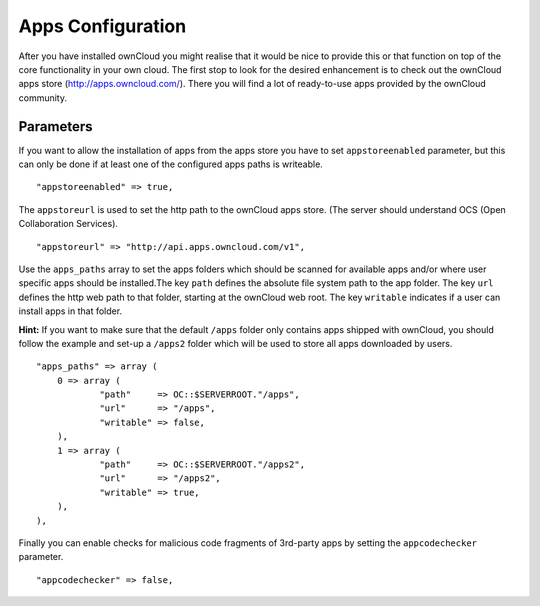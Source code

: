 Apps Configuration
==================

After you have installed ownCloud you might realise that it would be nice to
provide this or that function on top of the core functionality in your own cloud.
The first stop to look for the desired enhancement is to check out the ownCloud
apps store (http://apps.owncloud.com/). There you will find a lot of ready-to-use
apps provided by the ownCloud community.

Parameters
----------

If you want to allow the installation of apps from the apps store you have to
set ``appstoreenabled`` parameter, but this can only be done if at least one
of the configured apps paths is writeable.
::
    "appstoreenabled" => true,

The ``appstoreurl`` is used to set the http path to the ownCloud apps store.
(The server should understand OCS (Open Collaboration Services).
::
    "appstoreurl" => "http://api.apps.owncloud.com/v1",

Use the ``apps_paths`` array to set the apps folders which should be scanned
for available apps and/or where user specific apps should be installed.The key
``path`` defines the absolute file system path to the app folder. The key
``url`` defines the http web path to that folder, starting at the ownCloud 
web root. The key ``writable`` indicates if a user can install apps in that
folder.

**Hint:**
If you want to make sure that the default ``/apps`` folder only contains apps
shipped with ownCloud, you should follow the example and set-up a ``/apps2``
folder which will be used to store all apps downloaded by users.
::
    "apps_paths" => array (
        0 => array (
                "path"     => OC::$SERVERROOT."/apps",
                "url"      => "/apps",
                "writable" => false,
        ),
        1 => array (
                "path"     => OC::$SERVERROOT."/apps2",
                "url"      => "/apps2",
                "writable" => true,
        ),
    ),

Finally you can enable checks for malicious code fragments of 3rd-party apps
by setting the ``appcodechecker`` parameter.
::
    "appcodechecker" => false,
